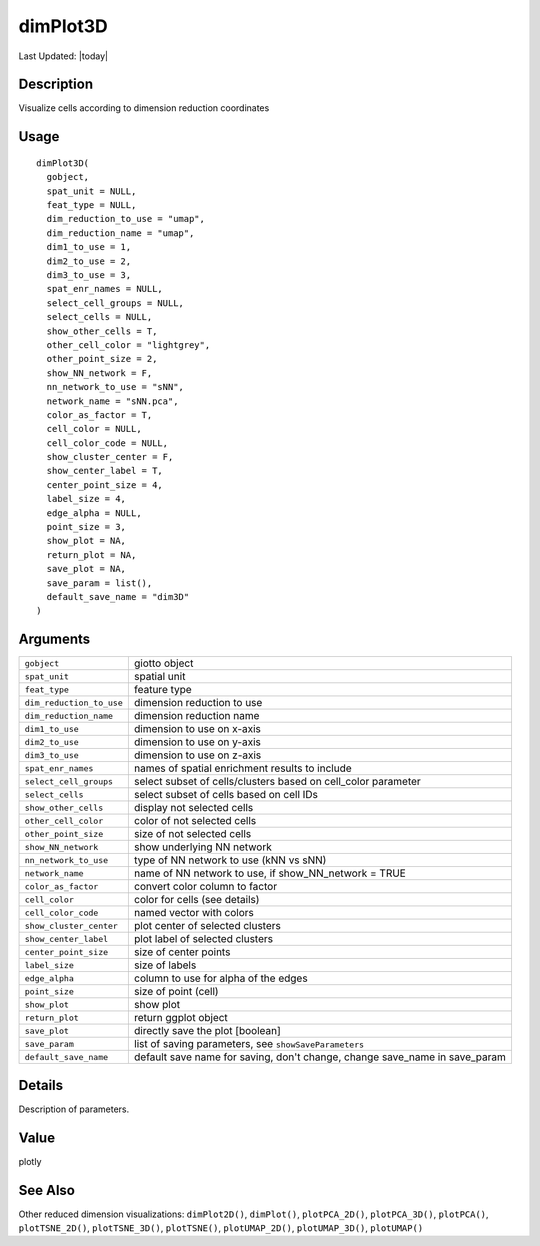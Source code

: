 dimPlot3D
---------

.. link-button:: https://github.com/drieslab/Giotto/tree/suite/R/spatial_visuals.R#L7093
		:type: url
		:text: View Source Code
		:classes: btn-outline-primary btn-block

Last Updated: |today|

Description
~~~~~~~~~~~

Visualize cells according to dimension reduction coordinates

Usage
~~~~~

::

   dimPlot3D(
     gobject,
     spat_unit = NULL,
     feat_type = NULL,
     dim_reduction_to_use = "umap",
     dim_reduction_name = "umap",
     dim1_to_use = 1,
     dim2_to_use = 2,
     dim3_to_use = 3,
     spat_enr_names = NULL,
     select_cell_groups = NULL,
     select_cells = NULL,
     show_other_cells = T,
     other_cell_color = "lightgrey",
     other_point_size = 2,
     show_NN_network = F,
     nn_network_to_use = "sNN",
     network_name = "sNN.pca",
     color_as_factor = T,
     cell_color = NULL,
     cell_color_code = NULL,
     show_cluster_center = F,
     show_center_label = T,
     center_point_size = 4,
     label_size = 4,
     edge_alpha = NULL,
     point_size = 3,
     show_plot = NA,
     return_plot = NA,
     save_plot = NA,
     save_param = list(),
     default_save_name = "dim3D"
   )

Arguments
~~~~~~~~~

+-----------------------------------+-----------------------------------+
| ``gobject``                       | giotto object                     |
+-----------------------------------+-----------------------------------+
| ``spat_unit``                     | spatial unit                      |
+-----------------------------------+-----------------------------------+
| ``feat_type``                     | feature type                      |
+-----------------------------------+-----------------------------------+
| ``dim_reduction_to_use``          | dimension reduction to use        |
+-----------------------------------+-----------------------------------+
| ``dim_reduction_name``            | dimension reduction name          |
+-----------------------------------+-----------------------------------+
| ``dim1_to_use``                   | dimension to use on x-axis        |
+-----------------------------------+-----------------------------------+
| ``dim2_to_use``                   | dimension to use on y-axis        |
+-----------------------------------+-----------------------------------+
| ``dim3_to_use``                   | dimension to use on z-axis        |
+-----------------------------------+-----------------------------------+
| ``spat_enr_names``                | names of spatial enrichment       |
|                                   | results to include                |
+-----------------------------------+-----------------------------------+
| ``select_cell_groups``            | select subset of cells/clusters   |
|                                   | based on cell_color parameter     |
+-----------------------------------+-----------------------------------+
| ``select_cells``                  | select subset of cells based on   |
|                                   | cell IDs                          |
+-----------------------------------+-----------------------------------+
| ``show_other_cells``              | display not selected cells        |
+-----------------------------------+-----------------------------------+
| ``other_cell_color``              | color of not selected cells       |
+-----------------------------------+-----------------------------------+
| ``other_point_size``              | size of not selected cells        |
+-----------------------------------+-----------------------------------+
| ``show_NN_network``               | show underlying NN network        |
+-----------------------------------+-----------------------------------+
| ``nn_network_to_use``             | type of NN network to use (kNN vs |
|                                   | sNN)                              |
+-----------------------------------+-----------------------------------+
| ``network_name``                  | name of NN network to use, if     |
|                                   | show_NN_network = TRUE            |
+-----------------------------------+-----------------------------------+
| ``color_as_factor``               | convert color column to factor    |
+-----------------------------------+-----------------------------------+
| ``cell_color``                    | color for cells (see details)     |
+-----------------------------------+-----------------------------------+
| ``cell_color_code``               | named vector with colors          |
+-----------------------------------+-----------------------------------+
| ``show_cluster_center``           | plot center of selected clusters  |
+-----------------------------------+-----------------------------------+
| ``show_center_label``             | plot label of selected clusters   |
+-----------------------------------+-----------------------------------+
| ``center_point_size``             | size of center points             |
+-----------------------------------+-----------------------------------+
| ``label_size``                    | size of labels                    |
+-----------------------------------+-----------------------------------+
| ``edge_alpha``                    | column to use for alpha of the    |
|                                   | edges                             |
+-----------------------------------+-----------------------------------+
| ``point_size``                    | size of point (cell)              |
+-----------------------------------+-----------------------------------+
| ``show_plot``                     | show plot                         |
+-----------------------------------+-----------------------------------+
| ``return_plot``                   | return ggplot object              |
+-----------------------------------+-----------------------------------+
| ``save_plot``                     | directly save the plot [boolean]  |
+-----------------------------------+-----------------------------------+
| ``save_param``                    | list of saving parameters, see    |
|                                   | ``showSaveParameters``            |
+-----------------------------------+-----------------------------------+
| ``default_save_name``             | default save name for saving,     |
|                                   | don't change, change save_name in |
|                                   | save_param                        |
+-----------------------------------+-----------------------------------+

Details
~~~~~~~

Description of parameters.

Value
~~~~~

plotly

See Also
~~~~~~~~

Other reduced dimension visualizations: ``dimPlot2D()``, ``dimPlot()``,
``plotPCA_2D()``, ``plotPCA_3D()``, ``plotPCA()``, ``plotTSNE_2D()``,
``plotTSNE_3D()``, ``plotTSNE()``, ``plotUMAP_2D()``, ``plotUMAP_3D()``,
``plotUMAP()``
